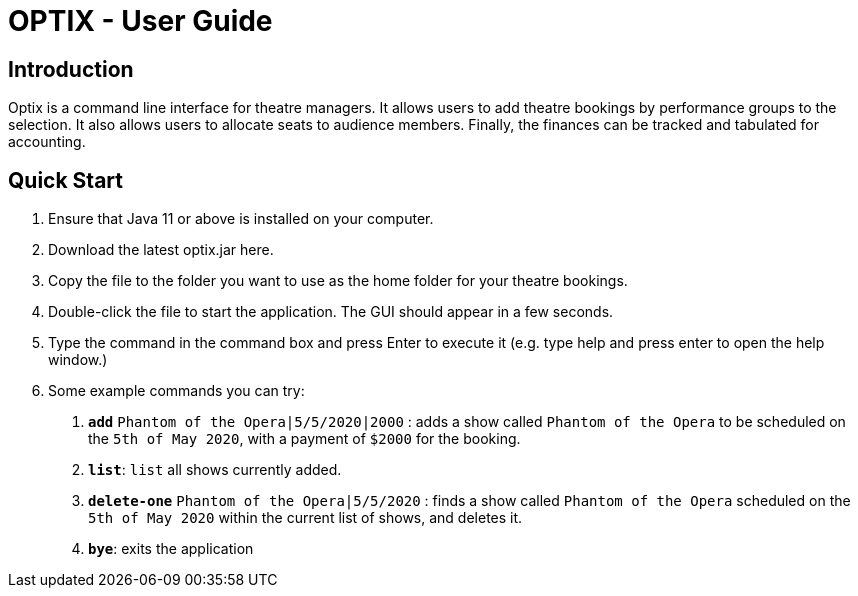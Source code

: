 = OPTIX - User Guide

== Introduction

Optix is a command line interface for theatre managers. It allows users to add theatre bookings by performance groups to the selection. It also allows users to allocate seats to audience members. Finally, the finances can be tracked and tabulated for accounting.

== Quick Start

  1. Ensure that Java 11 or above is installed on your computer.
  2. Download the latest optix.jar here.
  3. Copy the file to the folder you want to use as the home folder for your theatre bookings.
  4. Double-click the file to start the application. The GUI should appear in a few seconds.
  5. Type the command in the command box and press Enter to execute it (e.g. type help and press enter to open the help window.)
  6. Some example commands you can try:
    a. *`add`* `Phantom of the Opera|5/5/2020|2000` : adds a show called `Phantom of the Opera` to be scheduled on the `5th of May 2020`, with a payment of `$2000` for the booking.
    b. *`list`*: `list` all shows currently added.
    c. *`delete-one`* `Phantom of the Opera|5/5/2020` : finds a show called `Phantom of the Opera` scheduled on the `5th of May 2020` within the current list of shows, and deletes it.
    d. *`bye`*: exits the application


